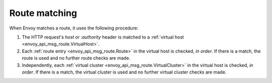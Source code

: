 .. _config_http_conn_man_route_table_route_matching:

Route matching
==============

When Envoy matches a route, it uses the following procedure:

#. The HTTP request's *host* or *:authority* header is matched to a :ref:`virtual host
   <envoy_api_msg_route.VirtualHost>`.
#. Each :ref:`route entry <envoy_api_msg_route.Route>` in the virtual host is checked,
   *in order*. If there is a match, the route is used and no further route checks are made.
#. Independently, each :ref:`virtual cluster <envoy_api_msg_route.VirtualCluster>` in the
   virtual host is checked, *in order*. If there is a match, the virtual cluster is used and no
   further virtual cluster checks are made.
